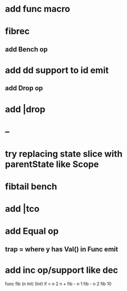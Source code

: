 * add func macro
* fibrec
** add Bench op
* add dd support to id emit
** add Drop op
* add |drop
* --
* try replacing state slice with parentState like Scope
* fibtail bench
* add |tco
* add Equal op
** trap = where y has Val() in Func emit
* add inc op/support like dec

func fib (n Int) (Int) 
  if < n 2 n + fib - n 1 fib - n 2
fib 10
